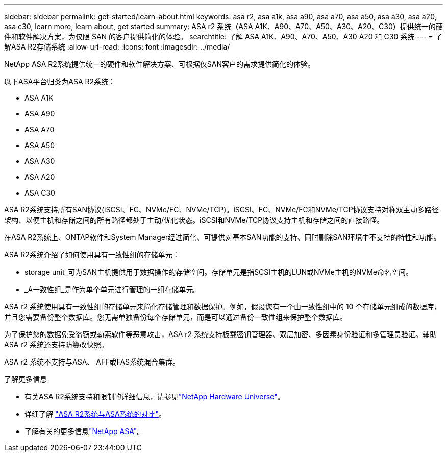 ---
sidebar: sidebar 
permalink: get-started/learn-about.html 
keywords: asa r2, asa a1k, asa a90, asa a70, asa a50, asa a30, asa a20, asa c30, learn more, learn about, get started 
summary: ASA r2 系统（ASA A1K、A90、A70、A50、A30、A20、C30）提供统一的硬件和软件解决方案，为仅限 SAN 的客户提供简化的体验。 
searchtitle: 了解 ASA A1K、A90、A70、A50、A30 A20 和 C30 系统 
---
= 了解ASA R2存储系统
:allow-uri-read: 
:icons: font
:imagesdir: ../media/


[role="lead"]
NetApp ASA R2系统提供统一的硬件和软件解决方案、可根据仅SAN客户的需求提供简化的体验。

以下ASA平台归类为ASA R2系统：

* ASA A1K
* ASA A90
* ASA A70
* ASA A50
* ASA A30
* ASA A20
* ASA C30


ASA R2系统支持所有SAN协议(iSCSI、FC、NVMe/FC、NVMe/TCP)。iSCSI、FC、NVMe/FC和NVMe/TCP协议支持对称双主动多路径架构、以便主机和存储之间的所有路径都处于主动/优化状态。iSCSI和NVMe/TCP协议支持主机和存储之间的直接路径。

在ASA R2系统上、ONTAP软件和System Manager经过简化、可提供对基本SAN功能的支持、同时删除SAN环境中不支持的特性和功能。

ASA R2系统介绍了如何使用具有一致性组的存储单元：

* storage unit_可为SAN主机提供用于数据操作的存储空间。存储单元是指SCSI主机的LUN或NVMe主机的NVMe命名空间。
* _A一致性组_是作为单个单元进行管理的一组存储单元。


ASA r2 系统使用具有一致性组的存储单元来简化存储管理和数据保护。例如，假设您有一个由一致性组中的 10 个存储单元组成的数据库，并且您需要备份整个数据库。您无需单独备份每个存储单元，而是可以通过备份一致性组来保护整个数据库。

为了保护您的数据免受盗窃或勒索软件等恶意攻击，ASA r2 系统支持板载密钥管理器、双层加密、多因素身份验证和多管理员验证。辅助 ASA r2 系统还支持防篡改快照。

ASA r2 系统不支持与ASA、 AFF或FAS系统混合集群。

.了解更多信息
* 有关ASA R2系统支持和限制的详细信息，请参见link:https://hwu.netapp.com/["NetApp Hardware Universe"^]。
* 详细了解 link:../learn-more/hardware-comparison.html["ASA R2系统与ASA系统的对比"]。
* 了解有关的更多信息link:https://www.netapp.com/pdf.html?item=/media/85736-ds-4254-asa.pdf["NetApp ASA"]。

